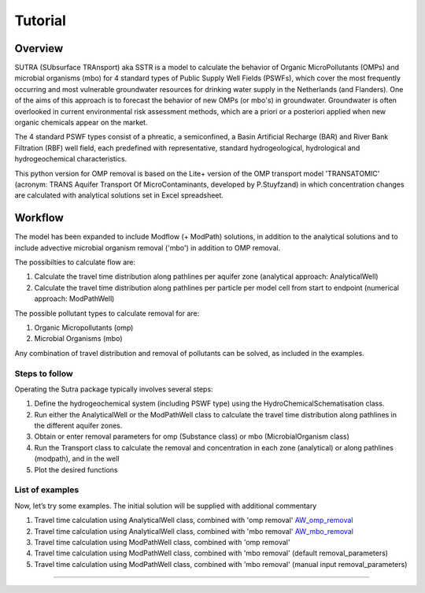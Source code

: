 ========================================================================================================
Tutorial
========================================================================================================

-----------
Overview
-----------

SUTRA (SUbsurface TRAnsport) aka SSTR is a model to calculate the behavior of Organic
MicroPollutants (OMPs) and microbial organisms (mbo) for 4 standard types of Public Supply Well
Fields (PSWFs), which cover the most frequently occurring and most vulnerable
groundwater resources for drinking water supply in the Netherlands (and Flanders).
One of the aims of this approach is to forecast the behavior of new OMPs (or mbo's) in
groundwater. Groundwater is often overlooked in current environmental risk
assessment methods, which are a priori or a posteriori applied when new organic
chemicals appear on the market.

The 4 standard PSWF types consist of a phreatic, a semiconfined, a Basin Artificial
Recharge (BAR) and River Bank Filtration (RBF) well field, each predefined with
representative, standard hydrogeological, hydrological and hydrogeochemical
characteristics.

This python version for OMP removal is based on the Lite+ version of the OMP transport model 'TRANSATOMIC'
(acronym: TRANS Aquifer Transport Of MicroContaminants, developed by P.Stuyfzand)
in which concentration changes are calculated with analytical solutions set in Excel spreadsheet.

----------
Workflow
----------

The model has been expanded to include Modflow (+ ModPath) solutions, in addition to the analytical
solutions and to include advective microbial organism removal ('mbo') in addition to OMP removal.

The possibilties to calculate flow are:

#. Calculate the travel time distribution along pathlines per aquifer zone (analytical approach: AnalyticalWell) 
#. Calculate the travel time distribution along pathlines per particle per model cell from start to endpoint (numerical approach: ModPathWell)

The possible pollutant types to calculate removal for are:

#. Organic Micropollutants (omp)
#. Microbial Organisms (mbo)

Any combination of travel distribution and removal of pollutants can be solved, as included in the examples.

Steps to follow
----------------
Operating the Sutra package typically involves several steps:

#. Define the hydrogeochemical system (including PSWF type) using the HydroChemicalSchematisation class. 
#. Run either the AnalyticalWell or the ModPathWell class to calculate the travel time distribution along pathlines in the different aquifer zones. 
#. Obtain or enter removal parameters for omp (Substance class) or mbo (MicrobialOrganism class)
#. Run the Transport class to calculate the removal and concentration in each zone (analytical) or along pathlines (modpath), and in the well
#. Plot the desired functions

List of examples
-----------------

Now, let’s try some examples. The initial solution will be supplied with additional commentary

#. Travel time calculation using AnalyticalWell class, combined with 'omp removal' `AW_omp_removal <https://github.com/KWR-Water/sutra2/blob/main/research/Tutorial_AW_omp_removal.ipynb>`_
#. Travel time calculation using AnalyticalWell class, combined with 'mbo removal' `AW_mbo_removal <https://github.com/KWR-Water/sutra2/blob/main/research/Tutorial_AW_mbo_removal.ipynb>`_
#. Travel time calculation using ModPathWell class, combined with 'omp removal'
#. Travel time calculation using ModPathWell class, combined with 'mbo removal' (default removal_parameters)
#. Travel time calculation using ModPathWell class, combined with 'mbo removal' (manual input removal_parameters)

____________________________________


.. --------------------------------------------------------------------------------
.. Travel time calculation using AnalyticalWell class, combined with 'omp removal'
.. --------------------------------------------------------------------------------

.. Basic example to calculate the travel time distribution per geological layer for a 
.. phreatic scheme, and to calculate the OMP removal. 

.. Import packages
.. -----------------

.. First we import the necessary python packages

.. .. ipython:: python

..     import pandas as pd
..     from pathlib import Path
..     import matplotlib.pyplot as plt
..     import numpy as np
..     import pandas as pd
..     import os
..     from pandas import read_csv
..     from pandas import read_excel
..     import math
..     from scipy.special import kn as besselk
..     from pathlib import Path
..     import sutra2.Analytical_Well as AW
..     import sutra2.ModPath_Well as mpw
..     import sutra2.Transport_Removal as TR

.. Step 1: Define the HydroChemicalSchematisation
.. -----------------------------------------------
.. The first step is to define the hydrogeochemistry of the system using the HydroChemicalSchematisation class.
.. In this class you specify the:

..     * Computational method ('analytical' or 'modpath').
..     * The schematisation type ('phreatic', 'semiconfined',...) 
..       note: schematisation types 'riverbankfiltration', 'basinfiltration' yet to be supported
..     * Input the relevant parameters for the porous media, the hydrochemistry, hydrology and the flow parameters of interest

.. The class parameters can be roughly grouped into the following categories:

.. * System.
.. * Settings.
.. * Porous Medium
.. * Hydrochemistry
.. * Hydrology
.. * Diffuse contamination
.. * Point Contamination
.. * Model size

.. Units of input are:

.. * Discharge : m3/d
.. * Time: days
.. * Length: meters
.. * Concentration: ug/L
.. * Temperature: degree C
.. * Depth: meters above sea level (m ASL)
.. * Density: kg/L
.. * DOC/TOC: mg/L

.. Lets start with a simple example defining a HydroChemicalSchematisation object for a phreatic aquifer:

.. .. ipython:: python

..     phreatic_schematisation = AW.HydroChemicalSchematisation(schematisation_type='phreatic',
..                                                         computation_method='analytical',
..                                                         well_discharge=-7500, #m3/day
..                                                         recharge_rate=0.0008, #m/day
..                                                         thickness_vadose_zone_at_boundary=5, #m
..                                                         thickness_shallow_aquifer=10,  #m
..                                                         thickness_target_aquifer=40, #m
..                                                         hor_permeability_target_aquifer=35, #m/day
..                                                         redox_vadose_zone='anoxic',
..                                                         redox_shallow_aquifer='anoxic',
..                                                         redox_target_aquifer='deeply_anoxic',
..                                                         pH_target_aquifer=7.,
..                                                         temp_water=11.,
..                                                         diffuse_input_concentration = 100, #ug/L
..                                                         )

.. The parameters from the HydroChemicalSchematisation class are added as attributes to
.. the class and can be accessed for example:

.. .. ipython:: python

..     phreatic_schematisation.schematisation_type
..     phreatic_schematisation.well_discharge
..     phreatic_schematisation.porosity_shallow_aquifer

.. If not defined, default values are used for the rest of the parameters. To view all parameters in the schematisation:

.. .. ipython:: python

..     phreatic_schematisation.__dict__

.. ____________________________________


.. Step 2: Run the AnalyticalWell class
.. -------------------------------------
.. Next we create an AnalyticalWell object for the HydroChemicalSchematisation object we just made.

.. .. ipython:: python

..     phreatic_well = AW.AnalyticalWell(phreatic_schematisation)

.. Then we calculate the travel time for each of the zones unsaturated, shallow aquifer and target aquifer zones
.. by running the .phreatic() function for the well object. 

.. .. ipython:: python

..     phreatic_well.phreatic()

.. From the AnalyticalWell class two other important outputs are:

.. * df_particle - Pandas dataframe with data about the different flowlines per zone (unsaturated/shallow/target)
.. * df_flowline - Pandas dataframe with data about the flowlines per flowline (eg. total travel time per flowline)

.. ____________________________________


.. Step 3: Collect removal parameters for the OMP (substance)
.. ------------------------------------------------------------

.. You can retrieve the default removal parameters used to calculate the removal of organic micropollutants [OMP] 
.. in the SubstanceTransport class. The data are stored in a dictionary

.. .. ipython:: python
    
..     test_substance = TR.Substance(substance_name='benzene')
..     test_substance.substance_dict

.. To obtain a list of Substances included in the Substance class, see substance_database 

.. .. ipython:: python

..     test_substance.substance_database

.. Optional: You may specify a different value for the substance parameters, for example
.. a different half-life for the anoxic redox zone. This can be input in the Transport class
.. and this will be used in the calculation for the removal of the OMP. 

.. .. ipython:: python

..     # Define removal parameters of pollutant
..     substance_benzene = TR.Substance(substance_name = 'benzene',
..                                     partition_coefficient_water_organic_carbon=2,
..                                     molar_mass = 78.1,
..                                     dissociation_constant=1,
..                                     halflife_suboxic=12, 
..                                     halflife_anoxic=420, 
..                                     halflife_deeply_anoxic=6000)
      
.. If you have specified values for the substance (e.g. half-life, pKa, log_Koc),
.. the default value is overwritten and used in the calculation of the removal. You can
.. view the updated substance dict ('substance dictionary') from the concentration object:

.. .. ipython:: python

..     substance_benzene.substance_dict

.. > Note: for microbial organisms call the MicrobialOrganism class.
.. > See example for AnalyticalWell plus mbo removal.
.. > 
.. > test_organism = TR.MicrobialOrganism(organism_name='MS2')
.. > test_organism.organism_dict

.. ____________________________________


.. Step 4: Run the Transport class
.. --------------------------------
.. To calculate the removal and the steady-state concentration in each zone, create a concentration
.. object by running the Transport class with the phreatic_well object and specifying
.. the OMP (or pathogen) of interest.

.. In this example we use benzene. First we create the object and view the substance properties:

.. .. ipython:: python

..     phreatic_concentration = TR.Transport(well = phreatic_well, pollutant = test_substance)
..     phreatic_concentration.removal_parameters

.. Then we can compute the removal by running the 'compute_omp_removal' function:

.. .. ipython:: python
..     :okwarning:
    
..     phreatic_concentration.compute_omp_removal()


.. Once the removal has been calculated, you can view the steady-state concentration
.. and breakthrough time per zone for the OMP in the df_particle:

.. .. ipython:: python

..     phreatic_concentration.df_particle.loc[:,['zone', 'steady_state_concentration', 'travel_time']]

.. View the steady-state concentration of the flowline or the steady-state
.. contribution of the flowline to the concentration in the well

.. .. ipython:: python

..     phreatic_concentration.df_flowline.loc[:,['breakthrough_concentration', 'total_breakthrough_travel_time']].head(5)



.. Plot the breakthrough curve at the well over time:

.. .. ipython:: python

..     benzene_plot = phreatic_concentration.plot_concentration(ylim=[0,10 ])

.. .. image:: https://github.com/KWR-Water/sutra2/blob/main/docs/_images/benzene_plot.png?raw=true
..   :width: 600
..   :alt: benzene_plot.png

.. You can also compute the removal for a different OMP of interest:

.. * OMP-X: a ficticous OMP with no degradation or sorption
.. * AMPA
.. * benzo(a)pyrene

.. To do so you can use the original schematisation, but specify a different OMP when you create
.. the Transport object.

.. .. ipython:: python
..     :okwarning:

..     phreatic_well = AW.AnalyticalWell(phreatic_schematisation)
..     phreatic_well.phreatic() 

..     # removal parameters OMP-X (default)
..     substance_ompx = TR.Substance(substance_name = "OMP-X")

..     phreatic_concentration = TR.Transport(phreatic_well, pollutant = substance_ompx)
..     phreatic_concentration.compute_omp_removal()
..     omp_x_plot = phreatic_concentration.plot_concentration(ylim=[0,100 ])


.. .. image:: https://github.com/KWR-Water/sutra2/blob/main/docs/_images/omp_x_plot.png?raw=true
..   :width: 600
..   :alt: omp_x_plot.png


.. .. ipython:: python
..     :okwarning:

..     phreatic_well = AW.AnalyticalWell(phreatic_schematisation)
..     phreatic_well.phreatic() 
..     # removal parameters benzo(a)pyrene (default)
..     substance_benzpy = TR.Substance(substance_name = "benzo(a)pyrene")

..     phreatic_concentration = TR.Transport(phreatic_well, pollutant = substance_benzpy)
..     phreatic_concentration.compute_omp_removal()
..     benzo_plot = phreatic_concentration.plot_concentration(ylim=[0,1])


.. .. image:: https://github.com/KWR-Water/sutra2/blob/main/docs/_images/benzo_plot.png?raw=true
..   :width: 600
..   :alt: benzo_plot.png

.. .. ipython:: python
..     :okwarning:

..     phreatic_well = AW.AnalyticalWell(phreatic_schematisation)
..     phreatic_well.phreatic() 
..     # removal parameters AMPA (default)
..     substance_ampa = TR.Substance(substance_name = "AMPA")

..     phreatic_concentration = TR.Transport(phreatic_well, pollutant = substance_ampa)
..     phreatic_concentration.compute_omp_removal()
..     ampa_plot = phreatic_concentration.plot_concentration( ylim=[0,1])

.. .. image:: https://github.com/KWR-Water/sutra2/blob/main/docs/_images/ampa_plot.png?raw=true
..   :width: 600
..   :alt: ampa_plot.png

.. The total travel time can be plotted as a function of radial distance from the well, or as a function
.. of the cumulative fraction of abstracted water: 

.. .. ipython:: python

..     radial_plot = phreatic_well.plot_travel_time_versus_radial_distance(xlim=[0, 2000], ylim=[1e3, 1e6])
..     cumulative_plot = phreatic_well.plot_travel_time_versus_cumulative_abstracted_water(xlim=[0, 1], ylim=[1e3, 1e6])

.. .. image:: https://github.com/KWR-Water/sutra2/blob/main/docs/_images/travel_time_versus_radial_distance_phreatic.png?raw=true
..   :width: 600
..   :alt: travel_time_versus_radial_distance_phreatic.png

.. .. image:: https://github.com/KWR-Water/sutra2/blob/main/docs/_images/travel_time_versus_cumulative_abs_water_phreatic.png?raw=true
..   :width: 600
..   :alt: travel_time_versus_cumulative_abs_water_phreatic.png


.. --------------------------------------------------------------------------------
.. Travel time calculation using AnalyticalWell class, combined with 'mbo removal'
.. --------------------------------------------------------------------------------

.. Example to calculate the travel time distribution per geological layer for a 
.. phreatic scheme, and to calculate the microbial organism removal. 
.. For an extensive description of the steps, see the basic example 'AnalyticalWell & OMP removal'.

.. Import packages
.. -----------------

.. First we import the necessary python packages

.. .. ipython:: python

..     import pandas as pd
..     from pathlib import Path
..     import matplotlib.pyplot as plt
..     import numpy as np
..     import pandas as pd
..     import os
..     from pandas import read_csv
..     from pandas import read_excel
..     import math
..     from scipy.special import kn as besselk
..     from pathlib import Path
..     import sutra2.Analytical_Well as AW
..     import sutra2.ModPath_Well as mpw
..     import sutra2.Transport_Removal as TR

.. Step 1: Define the HydroChemicalSchematisation
.. -----------------------------------------------
.. The first step is to define the hydrogeochemistry of the system using the HydroChemicalSchematisation class.

.. Lets start with a simple example defining a HydroChemicalSchematisation object for a phreatic aquifer:

.. .. ipython:: python

..     phreatic_schematisation = AW.HydroChemicalSchematisation(schematisation_type='phreatic',
..                                                         computation_method='analytical',
..                                                         well_discharge=-7500, #m3/day
..                                                         recharge_rate=0.0008, #m/day
..                                                         thickness_vadose_zone_at_boundary=5, #m
..                                                         thickness_shallow_aquifer=10,  #m
..                                                         thickness_target_aquifer=40, #m
..                                                         hor_permeability_target_aquifer=35, #m/day
..                                                         redox_vadose_zone='anoxic',
..                                                         redox_shallow_aquifer='anoxic',
..                                                         redox_target_aquifer='deeply_anoxic',
..                                                         pH_target_aquifer=7.,
..                                                         temp_water=11.,
..                                                         diffuse_input_concentration = 100, #ug/L
..                                                         )

.. ____________________________________


.. Step 2: Run the AnalyticalWell class
.. -------------------------------------
.. Next we create an AnalyticalWell object for the HydroChemicalSchematisation object we just made.

.. .. ipython:: python

..     phreatic_well = AW.AnalyticalWell(phreatic_schematisation)

.. Then we calculate the travel time for each of the zones unsaturated, shallow aquifer and target aquifer zones
.. by running the .phreatic() function for the well object. 

.. .. ipython:: python

..     phreatic_well.phreatic()

.. From the AnalyticalWell class two other important outputs are:

.. * df_particle - Pandas dataframe with data about the different flowlines per zone (unsaturated/shallow/target)
.. * df_flowline - Pandas dataframe with data about the flowlines per flowline (eg. total travel time per flowline)

.. ____________________________________


.. Step 3: Collect removal parameters for the mbo (MicrobialOrganism)
.. -------------------------------------------------------------------

.. You can retrieve the default removal parameters used to calculate the removal of microbial organisms [mbo] 
.. in the Transport class. The data are stored in a dictionary. In the example plant pathogen 'solani' is used.

.. .. ipython:: python
    
..     test_organism = TR.MicrobialOrganism(organism_name='solani')
..     test_organism.organism_dict

.. To obtain a list of Organisms included in the MicrobialOrganism class, see organism_database 

.. .. ipython:: python

..     test_organism.organism_database

.. Optional: You may specify a different value for the organism removal parameters, for example
.. a different half-life for the anoxic redox zone. This can be input in the Transport class
.. and this will be used in the calculation for the removal of the mircoial organism. 

.. .. ipython:: python

..     # Define removal parameters of pollutant
..     organism_solani_anox = TR.MicrobialOrganism(organism_name = 'solani',
..                                         alpha0_suboxic=None,
..                                         alpha0_anoxic=1.e-4,
..                                         alpha0_deeply_anoxic=None,
..                                         pH0_suboxic=None,
..                                         pH0_anoxic=7.5,
..                                         pH0_deeply_anoxic=None,
..                                         mu1_suboxic=None,
..                                         mu1_anoxic=0.01,
..                                         mu1_deeply_anoxic=None,)
      
.. If you have specified values for the mbo (e.g. alpha0, pH0, mu1),
.. the default value is overwritten and used in the calculation of the removal. You can
.. view the updated organism removal parameters from the concentration object:

.. .. ipython:: python

..     organism_solani_anox.organism_dict

.. > Note: for organix micropollutants call the Substance class.
.. > See example for AnalyticalWell plus omp removal. e.g.:
.. > 
.. > test_substance = TR.Substance(substance_name='benzene')
.. > test_substance.substance_dict

.. ____________________________________


.. Step 4: Run the Transport class
.. --------------------------------
.. To calculate the removal and the steady-state concentration in each zone, create a concentration
.. object by running the Transport class with the phreatic_well object and specifying
.. the microbial organism of interest.

.. In this example we use solani. First we create the object and view the substance properties:

.. .. ipython:: python

..     phreatic_concentration = TR.Transport(well = phreatic_well, pollutant = test_organism)
..     phreatic_concentration.removal_parameters

.. Then we can compute the removal by running the 'calc_advective_microbial_removal' function:

.. .. ipython:: python
..     :okwarning:
    
..     df_particle, df_flowline, C_final[endpoint_id] = phreatic_concentration.calc_advective_microbial_removal(
..                                             modpath_phrea.df_particle, modpath_phrea.df_flowline, 
..                                             endpoint_id = endpoint_id,
..                                             conc_start = 1., conc_gw = 0.)

.. Once the removal has been calculated, you can view the steady-state concentration
.. and breakthrough time per zone for the mbo in the df_particle:

.. .. ipython:: python

..     phreatic_concentration.df_particle.loc[:,['zone', 'steady_state_concentration', 'travel_time']]

.. View the steady-state concentration of the flowline or the steady-state
.. contribution of the flowline to the concentration in the well

.. .. ipython:: python

..     phreatic_concentration.df_flowline.loc[:,['breakthrough_concentration', 'total_breakthrough_travel_time']].head(5)









.. Plot the breakthrough curve at the well over time:

.. .. ipython:: python

..     benzene_plot = phreatic_concentration.plot_concentration(ylim=[0,10 ])

.. .. image:: https://github.com/KWR-Water/sutra2/blob/main/docs/_images/benzene_plot.png?raw=true
..   :width: 600
..   :alt: benzene_plot.png

.. You can also compute the removal for a different OMP of interest:

.. * OMP-X: a ficticous OMP with no degradation or sorption
.. * AMPA
.. * benzo(a)pyrene

.. To do so you can use the original schematisation, but specify a different OMP when you create
.. the Transport object.

.. .. ipython:: python
..     :okwarning:

..     phreatic_well = AW.AnalyticalWell(phreatic_schematisation)
..     phreatic_well.phreatic() 

..     # removal parameters OMP-X (default)
..     substance_ompx = TR.Substance(substance_name = "OMP-X")

..     phreatic_concentration = TR.Transport(phreatic_well, pollutant = substance_ompx)
..     phreatic_concentration.compute_omp_removal()
..     omp_x_plot = phreatic_concentration.plot_concentration(ylim=[0,100 ])


.. .. image:: https://github.com/KWR-Water/sutra2/blob/main/docs/_images/omp_x_plot.png?raw=true
..   :width: 600
..   :alt: omp_x_plot.png


.. .. ipython:: python
..     :okwarning:

..     phreatic_well = AW.AnalyticalWell(phreatic_schematisation)
..     phreatic_well.phreatic() 
..     # removal parameters benzo(a)pyrene (default)
..     substance_benzpy = TR.Substance(substance_name = "benzo(a)pyrene")

..     phreatic_concentration = TR.Transport(phreatic_well, pollutant = substance_benzpy)
..     phreatic_concentration.compute_omp_removal()
..     benzo_plot = phreatic_concentration.plot_concentration(ylim=[0,1])


.. .. image:: https://github.com/KWR-Water/sutra2/blob/main/docs/_images/benzo_plot.png?raw=true
..   :width: 600
..   :alt: benzo_plot.png

.. .. ipython:: python
..     :okwarning:

..     phreatic_well = AW.AnalyticalWell(phreatic_schematisation)
..     phreatic_well.phreatic() 
..     # removal parameters AMPA (default)
..     substance_ampa = TR.Substance(substance_name = "AMPA")

..     phreatic_concentration = TR.Transport(phreatic_well, pollutant = substance_ampa)
..     phreatic_concentration.compute_omp_removal()
..     ampa_plot = phreatic_concentration.plot_concentration( ylim=[0,1])

.. .. image:: https://github.com/KWR-Water/sutra2/blob/main/docs/_images/ampa_plot.png?raw=true
..   :width: 600
..   :alt: ampa_plot.png

.. The total travel time can be plotted as a function of radial distance from the well, or as a function
.. of the cumulative fraction of abstracted water: 

.. .. ipython:: python

..     radial_plot = phreatic_well.plot_travel_time_versus_radial_distance(xlim=[0, 2000], ylim=[1e3, 1e6])
..     cumulative_plot = phreatic_well.plot_travel_time_versus_cumulative_abstracted_water(xlim=[0, 1], ylim=[1e3, 1e6])

.. .. image:: https://github.com/KWR-Water/sutra2/blob/main/docs/_images/travel_time_versus_radial_distance_phreatic.png?raw=true
..   :width: 600
..   :alt: travel_time_versus_radial_distance_phreatic.png

.. .. image:: https://github.com/KWR-Water/sutra2/blob/main/docs/_images/travel_time_versus_cumulative_abs_water_phreatic.png?raw=true
..   :width: 600
..   :alt: travel_time_versus_cumulative_abs_water_phreatic.png












.. .. ipython:: python

..     phreatic_schematisation = AW.HydroChemicalSchematisation(schematisation_type='phreatic',
..                                                         computation_method = 'modpath',
..                                                         well_discharge=-7500, #m3/day
..                                                         recharge_rate=0.0008, #m/day
..                                                         thickness_vadose_zone_at_boundary=5, #m
..                                                         thickness_shallow_aquifer=10,  #m
..                                                         thickness_target_aquifer=40, #m
..                                                         hor_permeability_target_aquifer=35, #m/day
..                                                         redox_vadose_zone='anoxic',
..                                                         redox_shallow_aquifer='anoxic',
..                                                         redox_target_aquifer='deeply_anoxic',
..                                                         pH_target_aquifer=7.,
..                                                         temp_water=11.,
..                                                         name='benzene',
..                                                         diffuse_input_concentration = 100, #ug/L
..                                                         )

.. The parameters from the HydroChemicalSchematisation class are added as attributes to
.. the class and can be accessed for example:

.. .. ipython:: python

..     phreatic_schematisation.schematisation_type
..     phreatic_schematisation.well_discharge
..     phreatic_schematisation.porosity_shallow_aquifer

.. If not defined, default values are used for the rest of the parameters. To view all parameters in the schematisation:

.. .. ipython:: python

..     phreatic_schematisation.__dict__

.. Then, we create a ModpathWell object for the HydroChemicalSchematisation object that we just made.
.. The ModpathWell object requires a dictionary of the subsurface schematisation and a set of boundary conditions
.. the numerical model has to abide by in calculating flow velocity and direction of flow.

.. .. ipython:: python

..     phreatic_schematisation.make_dictionary()

.. To view the created dictionary use the following snippet of code.

.. .. ipython:: python

..     schematisation_dict = {'simulation_parameters' : phreatic_schematisation.simulation_parameters,
..         'endpoint_id': phreatic_schematisation.endpoint_id,
..         'mesh_refinement': phreatic_schematisation.mesh_refinement,
..         'geo_parameters' : phreatic_schematisation.geo_parameters,
..         'ibound_parameters' : phreatic_schematisation.ibound_parameters,
..         'recharge_parameters' : phreatic_schematisation.recharge_parameters,
..         'well_parameters' : phreatic_schematisation.well_parameters,
..         'point_parameters' : phreatic_schematisation.point_parameters,
..         'concentration_boundary_parameters' : phreatic_schematisation.concentration_boundary_parameters,
..     }
..     schematisation_dict

.. The schematisation dict contains the following data:

.. * simulation_parameters: simulation data such as schematisation_type and computation_method
.. * endpoint_id: object location to compute final concentration for after removal like 'well1'
.. * mesh_refinement: optional additional grid refinement parameters
.. * geo_parameters: chemical/material data for creating geological layers [porosity,hydraulic conductivity,foc,DOC, pH, etc,]
.. * ibound_parameters: boundary conditions for flow
.. * recharge_parameters: groundwater recharge [unit: m] in a specified region
.. * well_parameters: collection of well locations and discharge to simulate.
.. * point_parameters: (starting) point source contamination(s) to calculate removal for
.. * concentration_boundary_parameters: diffuse contamination(s) to calculate removal for

.. ____________________________________


.. Step 2: Run the ModpathWell class
.. -----------------------------------
.. Next we create an ModpathWell object for the HydroChemicalSchematisation object we just made.
.. The data files will be stored in location workspace using a given modelname.

.. .. ipython:: python

..     modpath_phrea = mpw.ModPathWell(phreatic_schematisation,
..                                 workspace = "phreatic_test",
..                                 modelname = "phreatic",
..                                 mf_exe = "..//mf2005.exe",
..                                 mp_exe = "..//mpath7.exe"
..                                 )

.. .. .. mf_exe = "..//mf2005.exe",
.. .. .. mp_exe = "..//mpath7.exe")

.. Now we run the Modpath model, which numerically calculates the flow in the subsurface using the 
.. 'schematisation' dictionary stored in the HydroChemicalSchematisation object. By default the model will
.. calculate both the hydraulic head distribution (using modflow: 'run_mfmodel' = True) and
.. the particle pathlines [X,Y,Z,T-data] (using modpath: 'run_mpmodel' = True) with which OMP removal
.. or microbial organism ('mbo') removal is later calculated.

.. .. ipython:: python

..     modpath_phrea.run_model(run_mfmodel = True,
..                         run_mpmodel = True)

.. The traveltime distribution can be plotted as cross-section using either a linear or logarithmic distribution,
.. with lognorm = True: logarithmic distribution, using for example a 'viridis_r' (viridis reversed) color map.

.. .. ipython:: python

..     # time limits
..     tmin, tmax = 0.1, 10000.
..     # xcoord bounds
..     xmin, xmax = 0., 100.
..     # Create travel time plots (lognormal)
..     modpath_phrea.plot_pathtimes(df_particle = modpath_phrea.df_particle, 
..             vmin = tmin,vmax = tmax,
..             fpathfig = None, figtext = None,x_text = 0,
..             y_text = 0, lognorm = True, xmin = xmin, xmax = xmax,
..             line_dist = 1, dpi = 192, trackingdirection = "forward",
..             cmap = 'viridis_r')

.. .. fpath_plot = os.path.join(modpath_phrea.dstroot,"log_travel_times_test.png")
.. .. image: fpath_plot


.. From the ModpathWell class two other important outputs are:

.. * df_particle - Pandas dataframe with data about the different flowlines per particle node (vadose/shallow/target)
.. * df_flowline - Pandas dataframe with data about the flowlines per flowline (eg. total travel time per flowline)

.. ____________________________________


.. .. Step 3: Collect removal parameters for the OMP (substance)
.. .. -----------------------------------------------------------

.. .. You can retrieve the default removal parameters used to calculate the removal of organic micropollutants [OMP] 
.. .. in the SubstanceTransport class. The data are stored in a dictionary

.. .. .. ipython:: python
    
.. ..     test_substance = TR.Substance(substance_name='benzene')
.. ..     test_substance.substance_dict

.. .. To obtain a list of Substances included in the Substance class, see substance_database 

.. .. .. ipython:: python
.. ..     test_substance.substance_database

.. .. Optionally, you can adjust any default removal_parameters (by replacing None values)

.. .. .. ipython:: python

.. ..     test_substance_manual = TR.Substance(substance_name='benzene',
.. ..                                         partition_coefficient_water_organic_carbon = None,
.. ..                                         dissociation_constant = None,
.. ..                                         molar_mass = None,
.. ..                                         halflife_suboxic = None,
.. ..                                         halflife_anoxic = None,
.. ..                                         halflife_deeply_anoxic = None)
                                        
.. .. Note: for microbial organisms call the MicrobialOrganism class.
.. .. See example for AnalyticalWell plus mbo removal.

.. .. > test_organism = TR.MicrobialOrganism(organism_name='MS2')
.. .. > test_organism.organism_dict

.. ____________________________________

.. Step 4: Run the SubstanceTransport class
.. -----------------------------------------
.. To calculate the removal and the steady-state concentration in each zone (analytical solution) or per particle node (modpath), create a concentration
.. object by running the SubstanceTransport class with the phreatic_well object and specifying
.. the OMP or microbial organism (mbo) of interest. 
.. The type of removal is defined using the option 'removal_function: 'omp' or 'mbo'
.. All required parameters for removal are stored as 'removal_parameters'.

.. In this example we use solani, which is a plant pathogen. First we create the object and view the organism properties:

.. .. ipython:: python

..     # Define removal parameters of microbial organism
..     organism_solani = TR.MicrobialOrganism(organism_name='solani')
..     # Connect to Transport class
..     phreatic_concentration = TR.Transport(modpath_phrea, pollutant = organism_solani)
..     phreatic_concentration.removal_parameters 

.. Optional: You may specify a different value for the removal_parameters, for example
.. a different inactivation rate 'mu1' or collission related removal 'alpha' and optional reference pH for 
.. calculating collision efficiency (pH0) for the anoxic redox zone while keeping other values as default.
.. This can be input in the SubstanceTransport object and this will be used in the calculation for 
.. the removal for the mbo.

.. .. ipython:: python

..     organism_solani_anox = TR.MicrobialOrganism(organism_name = 'solani',
..                                         alpha0_suboxic=None,
..                                         alpha0_anoxic=1.e-4,
..                                         alpha0_deeply_anoxic=None,
..                                         pH0_suboxic=None,
..                                         pH0_anoxic=7.5,
..                                         pH0_deeply_anoxic=None,
..                                         mu1_suboxic=None,
..                                         mu1_anoxic=0.01,
..                                         mu1_deeply_anoxic=None,)

..     phreatic_concentration = TR.Transport(modpath_phrea,pollutant = organism_solani_anox)

.. Step 4a: Calculate the removal of a (non-default) microbial organism ('mbo')
.. -------------------------------------------------------------------------------
.. In this example we calculate the removal of 'MS2' from a diffuse source, given 
.. that the modpath_model has completed successfully.

.. First we add removal parameters and create the 
.. SubstanceTransport object.

.. .. ipython:: python

..     # microbial removal properties of microbial organism
..     organism_name = 'MS2'
..     # reference_collision_efficiency [-]
..     alpha0 = {"suboxic": 1.e-3, "anoxic": 1.e-5, "deeply_anoxic": 1.e-5}
..     # reference pH for calculating collision efficiency [-]
..     pH0 = {"suboxic": 6.6, "anoxic": 6.8, "deeply_anoxic": 6.8}
..     # diameter of pathogen/species [m]
..     organism_diam =  2.33e-8
..     # inactivation coefficient [1/day]
..     mu1 = {"suboxic": 0.149,"anoxic": 0.023,"deeply_anoxic": 0.023}

..     # removal parameters for MS2 (manual input MicrobialOrganism)
..     organism_ms2 = TR.MicrobialOrganism(organism_name = organism_name,
..                                         alpha0_suboxic = alpha0["suboxic"],
..                                         alpha0_anoxic = alpha0["anoxic"],
..                                         alpha0_deeply_anoxic = alpha0["deeply_anoxic"],
..                                         pH0_suboxic = pH0["suboxic"],
..                                         pH0_anoxic = pH0["anoxic"],
..                                         pH0_deeply_anoxic = pH0["deeply_anoxic"],
..                                         mu1_suboxic = mu1["suboxic"],
..                                         mu1_anoxic = mu1["anoxic"],
..                                         mu1_deeply_anoxic = mu1["deeply_anoxic"],
..                                         organism_diam = organism_diam)

..     # Calculate advective microbial removal
..     modpath_removal = TR.Transport(modpath_phrea,
..                             pollutant = organism_ms2)
..     # Removal parameters organism
..     modpath_removal.removal_parameters

.. Then we calculate the final concentration after advective microbial removal of microbial organisms for a given endpoint_id
.. using the function 'calc_advective_microbial_removal'. This function calls a separate function 'calc_lambda'
.. which calculates the rate with which mbo's are removed per node along each given pathline. As input we use the
.. dataframes df_particle and df_flowline, which have been created by the ModpathWell class. These pandas dataframes
.. will be updated with calculated removal parameters and final_concentration per node. 
.. Also, we can plot the log removal along pathlines in a cross-section (optional)

.. .. ipython:: python
..     :okwarning:

..     C_final = {}
..     for endpoint_id in modpath_phrea.schematisation_dict.get("endpoint_id"):
..         df_particle, df_flowline, C_final[endpoint_id] = modpath_removal.calc_advective_microbial_removal(
..                                             modpath_phrea.df_particle, modpath_phrea.df_flowline, 
..                                             endpoint_id = endpoint_id,
..                                             conc_start = 1., conc_gw = 0.)
..         # relative conc limits
..         cmin, cmax = 1.e-11, 1.
..         # xcoord bounds
..         xmin, xmax = 0., 50.
..         # Create travel time plots (lognormal)
..         modpath_removal.plot_logremoval(df_particle=df_particle,
..                 df_flowline=df_flowline,
..                 vmin = cmin,vmax = cmax,
..                 fpathfig = None,
..                 y_text = 0, lognorm = True, xmin = xmin, xmax = xmax,
..                 trackingdirection = "forward",
..                 cmap = 'viridis_r')

.. Step 4b: Calculate the OMP removal
.. -----------------------------------
.. Alternatively, you can calculate the removal of organic micropollutants (OMP). As example,
.. we take the default removal parameters for the substances 'AMPA'.
.. Note: For OMP you will have to specify values relevant for substances (e.g. half-life, pKa, log_Koc).
.. Any/all default values will be stored and used in the calculation of the removal. 
.. Note that by default the class expects the removal of microbial organisms copied from removal_function 
.. entered in modpath_phrea. We have to explicitly enter the removal_function below for removal op substances.
.. removal_function == 'omp'

.. .. ipython:: python

..     # substance (AMPA)
..     substance_name = 'AMPA'

..     # Load default removal parameters of AMPA
..     substance_ampa_default = TR.Substance(substance_name = substance_name,
..                                         partition_coefficient_water_organic_carbon=None,
..                                         dissociation_constant=None,
..                                         molar_mass = None,
..                                         halflife_suboxic=None,
..                                         halflife_anoxic=None,
..                                         halflife_deeply_anoxic=None
..                                         )
..     # Calculate removal of organic micro-pollutants (removal_function = 'omp')
..     modpath_removal = TR.Transport(well = modpath_phrea,
..                                     pollutant = substance_ampa_default
..                                     )

.. View the updated removal_parameters dictionary from the SubstanceTransport object

.. .. ipython:: python

..     modpath_removal.removal_parameters

.. We compute the removal by running the 'compute_omp_removal' function:
.. modpath_removal.compute_omp_removal()

.. .. ipython:: python
..     :okwarning:
    
..     modpath_removal.compute_omp_removal()


.. Once the removal has been calculated, you can view the steady-state concentration
.. and breakthrough time per zone for the OMP in the df_particle:

.. .. ipython:: python

..     phreatic_concentration.df_particle.loc[:,['zone', 'steady_state_concentration', 'travel_time']].head(4)

.. View the steady-state concentration of the flowline or the steady-state
.. contribution of the flowline to the concentration in the well

.. .. ipython:: python

..     phreatic_concentration.df_flowline.loc[:,['breakthrough_concentration', 'total_breakthrough_travel_time']].head(5)

.. .. Maak 'modpath' varianten voor de afbraak. Plots via jup nb

.. ____________________________________


.. Step 5: Use plot functions to show output
.. ------------------------------------------

.. Plot the breakthrough curve at the well over time:

.. .. ipython:: python

..     benzene_plot = phreatic_concentration.plot_concentration(ylim=[0,10 ])

.. .. image:: https://github.com/KWR-Water/sutra2/blob/main/docs/_images/benzene_plot.png?raw=true
..   :width: 600
..   :alt: benzene_plot.png

.. You can also compute the removal for a different OMP of interest:

.. * OMP-X: a ficticous OMP with no degradation or sorption
.. * AMPA
.. * benzo(a)pyrene

.. To do so you can use the original schematisation, but specify a different OMP when you create
.. the SubstanceTransport object.

.. .. ipython:: python

..     # removal parameters OMP-X (default)
..     substance_ompx = TR.Substance(substance_name = "OMP-X")

..     phreatic_concentration = TR.Transport(modpath_phrea, pollutant = substance_ompx)
..     phreatic_concentration.compute_omp_removal()
..     omp_x_plot = phreatic_concentration.plot_concentration(ylim=[0,100 ])

.. .. image:: https://github.com/KWR-Water/sutra2/blob/main/docs/_images/omp_x_plot.png?raw=true
..   :width: 600
..   :alt: omp_x_plot.png

.. .. ipython:: python

..     # removal parameters benzo(a)pyrene (default)
..     substance_benzpy = TR.Substance(substance_name = "benzo(a)pyrene")
..     phreatic_concentration = TR.Transport(modpath_phrea, pollutant = substance_benzpy)
..     phreatic_concentration.compute_omp_removal()
..     benzo_plot = phreatic_concentration.plot_concentration(ylim=[0,1])

.. .. image:: https://github.com/KWR-Water/sutra2/blob/main/docs/_images/benzo_plot.png?raw=true
..   :width: 600
..   :alt: benzo_plot.png

.. .. ipython:: python

..     # removal parameters AMPA (default)
..     substance_ampa = TR.Substance(substance_name = "AMPA")
..     phreatic_concentration = TR.Transport(modpath_phrea, pollutant = substance_ampa)
..     phreatic_concentration.compute_omp_removal()
..     ampa_plot = phreatic_concentration.plot_concentration( ylim=[0,1])

.. .. image:: https://github.com/KWR-Water/sutra2/blob/main/docs/_images/ampa_plot.png?raw=true
..   :width: 600
..   :alt: ampa_plot.png

.. .. Other examples in the Bas_tutorial.py file are:

.. .. * diffuse/point source example for phreatic 
.. .. * semiconfined example



